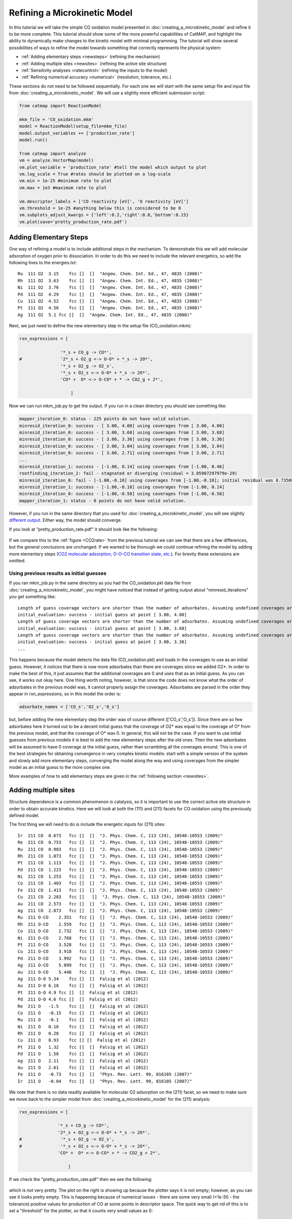 Refining a Microkinetic Model
=============================

In this tutorial we will take the simple CO oxidation model presented in
:doc:`creating_a_microkinetic_model` and refine it to be
more complete. This tutorial should show some of the more powerful
capabilities of CatMAP, and highlight the ability to dynamically make
changes to the kinetic model with minimal programming. The tutorial will
show several possibilities of ways to refine the model towards something
that correctly represents the physical system:

-  :ref:`Adding elementary steps <newsteps>` (refining the mechanism)
-  :ref:`Adding multiple sites <newsites>` (refining the active site
   structure)
-  :ref:`Sensitivity analyses <ratecontrol>` (refining the inputs to the
   model)
-  :ref:`Refining numerical accuracy <numerical>` (resolution, tolerance,
   etc.)

These sections do not need to be followed sequentially. For each one we
will start with the same setup file and input file from
:doc:`creating_a_microkinetic_model`.  We will use a slightly more efficient
submission script:

.. code:: python

    from catmap import ReactionModel

    mkm_file = 'CO_oxidation.mkm'
    model = ReactionModel(setup_file=mkm_file)
    model.output_variables += ['production_rate']
    model.run()

    from catmap import analyze
    vm = analyze.VectorMap(model)
    vm.plot_variable = 'production_rate' #tell the model which output to plot
    vm.log_scale = True #rates should be plotted on a log-scale
    vm.min = 1e-25 #minimum rate to plot
    vm.max = 1e3 #maximum rate to plot

    vm.descriptor_labels = ['CO reactivity [eV]', 'O reactivity [eV]']
    vm.threshold = 1e-25 #anything below this is considered to be 0
    vm.subplots_adjust_kwargs = {'left':0.2,'right':0.8,'bottom':0.15}
    vm.plot(save='pretty_production_rate.pdf')

.. _newsteps:

Adding Elementary Steps
~~~~~~~~~~~~~~~~~~~~~~~

One way of refining a model is to include additional steps in the
mechanism. To demonstrate this we will add molecular adsorption of
oxygen prior to dissociation. In order to do this we need to include the
relevant energetics, so add the following lines to the energies.txt:

::

    Ru  111 O2  3.15    fcc []  []  "Angew. Chem. Int. Ed., 47, 4835 (2008)"
    Rh  111 O2  3.63    fcc []  []  "Angew. Chem. Int. Ed., 47, 4835 (2008)"
    Ni  111 O2  3.76    fcc []  []  "Angew. Chem. Int. Ed., 47, 4835 (2008)"
    Pd  111 O2  4.29    fcc []  []  "Angew. Chem. Int. Ed., 47, 4835 (2008)"
    Cu  111 O2  4.52    fcc []  []  "Angew. Chem. Int. Ed., 47, 4835 (2008)"
    Pt  111 O2  4.56    fcc []  []  "Angew. Chem. Int. Ed., 47, 4835 (2008)"
    Ag  111 O2  5.1 fcc []  []  "Angew. Chem. Int. Ed., 47, 4835 (2008)"

Next, we just need to define the new elementary step in the setup file
(CO\_oxidation.mkm):

.. code:: python

    rxn_expressions = [
     
                    '*_s + CO_g -> CO*',
    #               '2*_s + O2_g <-> O-O* + *_s -> 2O*',
                    '*_s + O2_g -> O2_s',
                    '*_s + O2_s <-> O-O* + *_s -> 2O*',
                    'CO* +  O* <-> O-CO* + * -> CO2_g + 2*',
     
                        ]

Now we can run mkm\_job.py to get the output. If you run in a clean
directory you should see something like:

.. code:: python

    mapper_iteration_0: status - 225 points do not have valid solution.
    minresid_iteration_0: success - [ 3.00, 4.00] using coverages from [ 3.00, 4.00]
    minresid_iteration_0: success - [ 3.00, 3.68] using coverages from [ 3.00, 3.68]
    minresid_iteration_0: success - [ 3.00, 3.36] using coverages from [ 3.00, 3.36]
    minresid_iteration_0: success - [ 3.00, 3.04] using coverages from [ 3.00, 3.04]
    minresid_iteration_0: success - [ 3.00, 2.71] using coverages from [ 3.00, 2.71]
    ...
    minresid_iteration_1: success - [-1.00, 0.14] using coverages from [-1.00, 0.46]
    rootfinding_iteration_2: fail - stagnated or diverging (residual = 3.85907297979e-29)
    minresid_iteration_0: fail - [-1.00,-0.18] using coverages from [-1.00,-0.18]; initial residual was 8.73508143601e-21 (residual = 3.85907297979e-29)
    minresid_iteration_1: success - [-1.00,-0.18] using coverages from [-1.00, 0.14]
    minresid_iteration_0: success - [-1.00,-0.50] using coverages from [-1.00,-0.50]
    mapper_iteration_1: status - 0 points do not have valid solution.


However, if you run in the same directory that you used for
:doc:`creating_a_microkinetic_model`, you will see slightly `different output
<#initial_guess>`__. Either way, the
model should converge.

If you look at "pretty\_production\_rate.pdf" it should look like the
following:

.. figure:: ../_static/3_pretty_production_rate.png
  :align: center

If we compare this to the
:ref:`figure <CO2rate>` from the
previous tutorial we can see that there are a few differences, but the
general conclusions are unchanged. If we wanted to be thorough we could
continue refining the model by adding more elementary steps (`CO2
molecular adsorption, O-O-CO transition state,
etc. <http://onlinelibrary.wiley.com/doi/10.1002/anie.200801479/abstract>`__).
For brevity these extensions are omitted.

Using previous results as initial guesses
^^^^^^^^^^^^^^^^^^^^^^^^^^^^^^^^^^^^^^^^^

If you ran mkm\_job.py in the same directory as you had the
CO\_oxidation.pkl data file from :doc:`creating_a_microkinetic_model`, you might have
noticed that instead of getting output about "minresid\_iterations" you
get something like:

::

    Length of guess coverage vectors are shorter than the number of adsorbates. Assuming undefined coverages are 0
    initial_evaluation: success - initial guess at point [ 3.00, 4.00]
    Length of guess coverage vectors are shorter than the number of adsorbates. Assuming undefined coverages are 0
    initial_evaluation: success - initial guess at point [ 3.00, 3.68]
    Length of guess coverage vectors are shorter than the number of adsorbates. Assuming undefined coverages are 0
    initial_evaluation: success - initial guess at point [ 3.00, 3.36]
    ...


This happens because the model detects the data file (CO\_oxidation.pkl)
and loads in the coverages to use as an initial guess. However, it
notices that there is now more adsorbates than there are coverages since
we added O2\*. In order to make the best of this, it just assumes that
the additional coverages are 0 and uses that as an initial guess. As you
can see, it works out okay here. One thing worth noting, however, is
that since the code does not know what the order of adsorbates in the
previous model was, it cannot properly assign the coverages. Adsorbates
are parsed in the order they appear in rxn\_expressions, so in this
model the order is:

.. code:: python

    adsorbate_names = ['CO_s','O2_s','O_s']

but, before adding the new elementary step the order was of course
different (['CO\_s','O\_s']). Since there are so few adsorbates here it
turned out to be a decent initial guess that the coverage of O2\* was
equal to the coverage of O\* from the previous model, and that the
coverage of O\* was 0. In general, this will not be the case. If you
want to use initial guesses from previous models it is best to add the
new elementary steps after the old ones. Then the new adsorbates will be
assumed to have 0 coverage at the initial guess, rather than scrambling
all the coverages around. This is one of the best strategies for
obtaining convergence in very complex kinetic models: start with a
simple version of the system and slowly add more elementary steps,
converging the model along the way and using coverages from the simpler
model as an initial guess to the more complex one.

More examples of how to add elementary steps are given in the :ref:`following
section <newsites>`.

.. _newsites:

Adding multiple sites
~~~~~~~~~~~~~~~~~~~~~

Structure dependence is a common phenomenon is catalysis, so it is
important to use the correct active site structure in order to obtain
accurate kinetics. Here we will look at both the (111) and (211) facets
for CO oxidation using the previously defined model.

The first thing we will need to do is include the energetic inputs for
(211) sites:

::

    Ir  211 CO  0.673   fcc []  []  "J. Phys. Chem. C, 113 (24), 10548-10553 (2009)"
    Re  211 CO  0.753   fcc []  []  "J. Phys. Chem. C, 113 (24), 10548-10553 (2009)"
    Ru  211 CO  0.983   fcc []  []  "J. Phys. Chem. C, 113 (24), 10548-10553 (2009)"
    Rh  211 CO  1.073   fcc []  []  "J. Phys. Chem. C, 113 (24), 10548-10553 (2009)"
    Pt  211 CO  1.113   fcc []  []  "J. Phys. Chem. C, 113 (24), 10548-10553 (2009)"
    Pd  211 CO  1.223   fcc []  []  "J. Phys. Chem. C, 113 (24), 10548-10553 (2009)"
    Ni  211 CO  1.253   fcc []  []  "J. Phys. Chem. C, 113 (24), 10548-10553 (2009)"
    Co  211 CO  1.403   fcc []  []  "J. Phys. Chem. C, 113 (24), 10548-10553 (2009)"
    Fe  211 CO  1.413   fcc []  []  "J. Phys. Chem. C, 113 (24), 10548-10553 (2009)"
    Cu  211 CO  2.283   fcc []   []  "J. Phys. Chem. C, 113 (24), 10548-10553 (2009)"
    Au  211 CO  2.573   fcc []  []  "J. Phys. Chem. C, 113 (24), 10548-10553 (2009)"
    Ag  211 CO  2.873   fcc []  []  "J. Phys. Chem. C, 113 (24), 10548-10553 (2009)"
    Ru  211 O-CO    2.351   fcc []  []  "J. Phys. Chem. C, 113 (24), 10548-10553 (2009)"
    Rh  211 O-CO    2.559   fcc []  []  "J. Phys. Chem. C, 113 (24), 10548-10553 (2009)"
    Co  211 O-CO    2.732   fcc []  []  "J. Phys. Chem. C, 113 (24), 10548-10553 (2009)"
    Ni  211 O-CO    2.768   fcc []  []  "J. Phys. Chem. C, 113 (24), 10548-10553 (2009)"
    Pt  211 O-CO    3.528   fcc []  []  "J. Phys. Chem. C, 113 (24), 10548-10553 (2009)"
    Cu  211 O-CO    3.918   fcc []  []  "J. Phys. Chem. C, 113 (24), 10548-10553 (2009)"
    Pd  211 O-CO    3.992   fcc []  []  "J. Phys. Chem. C, 113 (24), 10548-10553 (2009)"
    Ag  211 O-CO    5.099   fcc []  []  "J. Phys. Chem. C, 113 (24), 10548-10553 (2009)"
    Au  211 O-CO    5.448   fcc []  []  "J. Phys. Chem. C, 113 (24), 10548-10553 (2009)"
    Ag  211 O-O 5.34    fcc []  []  Falsig et al (2012)
    Au  211 O-O 6.18    fcc []  []  Falsig et al (2012)
    Pt  211 O-O 4.9 fcc []  []  Falsig et al (2012)
    Pd  211 O-O 4.6 fcc []  []  Falsig et al (2012)
    Re  211 O   -1.5    fcc []  []  Falsig et al (2012)
    Co  211 O   -0.15   fcc []  []  Falsig et al (2012)
    Ru  211 O   -0.1    fcc []  []  Falsig et al (2012)
    Ni  211 O   0.18    fcc []  []  Falsig et al (2012)
    Rh  211 O   0.28    fcc []  []  Falsig et al (2012)
    Cu  211 O   0.93    fcc [] []  Falsig et al (2012)
    Pt  211 O   1.32    fcc []  []  Falsig et al (2012)
    Pd  211 O   1.58    fcc []  []  Falsig et al (2012)
    Ag  211 O   2.11    fcc []  []  Falsig et al (2012)
    Au  211 O   2.61    fcc []  []  Falsig et al (2012)
    Fe  211 O   -0.73   fcc []  []  "Phys. Rev. Lett. 99, 016105 (2007)"
    Ir  211 O   -0.04   fcc []  []  "Phys. Rev. Lett. 99, 016105 (2007)"

We note that there is no data readily available for molecular O2
adsorption on the (211) facet, so we need to make sure we move back to
the simpler model from :doc:`creating_a_microkinetic_model` for the (211)
analysis:

.. code:: python

    rxn_expressions = [ 

                   '*_s + CO_g -> CO*', 
                   '2*_s + O2_g <-> O-O* + *_s -> 2O*',
    #               '*_s + O2_g -> O2_s',
    #               '*_s + O2_s <-> O-O* + *_s -> 2O*',
                   'CO* +  O* <-> O-CO* + * -> CO2_g + 2*',

                       ]   

If we check the "pretty\_production\_rate.pdf" then we see the
following:

.. figure:: ../_static/3_ugly_production_rate.png
  :align: center

which is not very pretty. The plot on the right is showing up because the
plotter says it is not empty; however, as you can see it looks pretty
empty. This is happening because of numerical issues - there are some
very small (<1e-50 - the tolerance) positive values for production of CO
at some points in descriptor space. The quick way to get rid of this is
to set a "threshold" for the plotter, so that it counts very small
values as 0:

.. code:: python

    vm.descriptor_labels = ['CO reactivity [eV]', 'O reactivity [eV]']
    vm.threshold = 1e-25
    vm.subplots_adjust_kwargs = {'left':0.2,'right':0.8,'bottom':0.15}
    vm.plot(save='pretty_production_rate.pdf')

Now we get the following:

.. figure:: ../_static/3_211_pretty_production_rate.png
  :align: center

The same thing can also be achieved by tightening the numerical
precision/tolerance, as discussed :ref:`later <numerical>`. When we look
at the plot we see the leg going out towards Ni/Ru/Rh which, based on
the :ref:`previous section <newsteps>`, we can predict will be reduced if
molecular oxygen adsorption is considered. We also notice that the
maximum is moved towards the nobler metals, which is roughly consistent
with the findings of `Falsig et.
al. <http://onlinelibrary.wiley.com/doi/10.1002/anie.200801479/abstract>`__
who show that nobler metals are more active when undercoordinated
clusters are examined.

Of course in a real catalyst, there will be both (111) and (211) facets
(along with lots of others, but lets focus on these two for now). We can
use CatMAP to examine both facets simultaneously by adding new sites.
First, we need to define the mechanisms on both sites:

.. code:: python

    rxn_expressions = [

                   '\*_s + CO_g -> CO*', 
                   '2*_s + O2_g <-> O-O* + \*_s -> 2O*',
    #               '\*_s + O2_g -> O2_s',
    #               '\*_s + O2_s <-> O-O* + \*_s -> 2O*',
                   'CO* +  O* <-> O-CO* + * -> CO2_g + 2*',

                   '\*_t + CO_g -> CO_t',
    #               '2*_t + O2_g <-> O-O* + \*_t -> 2O*',
                   '\*_t + O2_g -> O2_t',
                   '\*_t + O2_t <-> O-O_t + \*_t -> 2O_t',
                   'CO_t +  O_t <-> O-CO_t + \*_t -> CO2_g + 2*_t',

                   '\*_t + CO_s -> CO_t + \*_s',
                   '\*_t + O_s -> O_t + \*_s',


                       ]

Here we use \_s (or just \* which is equivalent to \_s) to denote step
sites, and \_t to denote terrace sites. We have included molecular
oxygen adsorption on the terrace, but not the step since we don't have
the energetics. Diffusion between the step and terrace sites are also
included, and they have no activation barrier which implies that there
should be equilibrium between CO\* and O\* on the step/terrace. In
addition to the new elementary steps, we also need to include this new
"terrace site" in the species definitions:

.. code:: python

    species_definitions['s'] = {'site_names': ['211'], 'total':0.05} #define the sites
    species_definitions['t'] = {'site_names': ['111'], 'total':0.95} 

We also need to decide whether we want to use the (111) or (211)
adsorption energies as descriptors. The proper way to do this would be
to check the quality of the scaling relations and see which shows a
better correlation to the parameters. However, lets just stick with the
(211) sites for now.

Here we have assumed that there are 5% step sites, and 95% terrace
sites. Now we can run mkm\_job.py, and after a lot of fussing the model
should converge. The new output looks like:

.. figure:: ../_static/3_dual_pretty_production_rate.png
  :align: center

which clearly shows Pt and Pd as the best CO oxidation catalysts (as we
would expect). It is a little worrying that Ag is predicted to be better
than Rh, but this could be due to neglecting some mechanism (e.g.
O-O-CO), neglecting zero-point and free energy contributions for
adsorbates, lack of adsorbate-adsorbate interactions, or issues with the
DFT input energies.

.. _fed:

Free Energy Diagrams
~~~~~~~~~~~~~~~~~~~~

A common way to evaluate or diagnose simpler microkinetic models is to examine
the free energy diagrams that went into its creation.  In the setup file, we
can define any number of reaction mechanisms like the following:

.. code:: python

    rxn_mechanisms = {  # these are 1-indexed
       "steps": [1, 1, 2, 3, 3],
       "terraces": [4, 4, 5, 6, 7, 7],
    }

Here we have defined two reaction mechanisms that follow the catalytic cycle
of CO oxidation on steps and terraces.  The array for each mechanism is composed
of the 1-indexed reaction numbers as described in :code:`rxn_expressions`.  You
can use the reverse of a given elementary step by prepending the index with a
negative sign.

To actually plot the free energy diagrams, we add the following lines to mkm\_job.py:

.. code:: python

    ...
    ma = analyze.MechanismAnalysis(model)
    ma.energy_type = 'free_energy' #can also be free_energy/potential_energy
    ma.include_labels = False #way too messy with labels
    ma.pressure_correction = False #assume all pressures are 1 bar (so that energies are the same as from DFT)
    ma.include_labels = True
    fig = ma.plot(plot_variants=['Pt'], save='FED.png')
    print(ma.data_dict)  # contains [energies, barriers] for each rxn_mechanism defined
    ...

This uses CatMAP's built-in automatic plotter to generate free energy diagrams for your
defined reaction mechanisms on all surfaces by default.  For clarity, we are choosing
to only plot a subset of these surfaces with the :code:`plot_variants=['Pt']` keyword
argument.  For electrochemical systems using ThermodynamicScaler, plot\_variants instead
refers to an array of voltages at which to plot free energy diagrams.  The resulting plot
is fairly simplistic, but feel free to generate your own nicer-looking free energy diagrams
using the dictionary provided in :code:`ma.data_dict`, which stores the values of
free energies and barriers for each defined reaction mechanism.

.. figure:: ../_static/3_free_energy_diagram.png
  :align: center

The resulting free energy diagram is a good way to quickly determine if the results of your
microkinetic model match with your expectations from its free energy inputs.

.. _ratecontrol:

Sensitivity Analyses
~~~~~~~~~~~~~~~~~~~~

Of course the kinetic models we are building follow the golden rule of
mathematical modeling: garbage in, garbage out (i.e. your model is only
as good as its inputs). Even if you have the correct mechanism and
active site configuration, the results will not make sense if the data
in the energy tables is inaccurate. However, in order to refine these
inputs it is often useful to know which ones are most important. This
can be analyzed using sensitivity analyses.

Rate Control
^^^^^^^^^^^^

The degree of rate control is a powerful concept in analyzing reaction
pathways. Although many varieties exist, the version published by
`Stegelmann and
Campbell <http://pubs.acs.org/doi/abs/10.1021/ja9000097>`__ is the most
general and is implemented in the micro-kinetics module. In this
definition we have:

:math:`X_{ij} = \frac{\mathrm{d} \log(r_i)}{\mathrm{d} (-G_j/kT)}`

where :math:`X_{ij}` is the degree of rate control matrix, :math:`r_i` is the rate of
production for product *i*, :math:`G_j` is the free energy of species *j*, *k* is
Boltzmann's constant, and *T* is the temperature. A positive degree of
rate control implies that the rate will increase by making the species
more stable, while a negative degree of rate control implies the
opposite.

In order to get the degree of rate control we need to add it as an
output\_variable in mkm\_job.py:

.. code:: python

    ...
    mkm_file = 'CO_oxidation.mkm'
    model = ReactionModel(setup_file=mkm_file)
    model.output_variables += ['production_rate','rate_control']
    model.run()
    ...

We also want to make a plot to visualize the degree of rate control:

.. code:: python

    mm = analyze.MatrixMap(model)
    mm.plot_variable = 'rate_control'
    mm.log_scale = False
    mm.min = -2
    mm.max = 2
    mm.plot(save='rate_control.pdf')

The MatrixMap class is very similar to the VectorMap, except that it is
designed to handle outputs which are 2-dimensional. This is true of the
rate\_control (and most other sensitivity analyses) since it will have a
degree of rate control for each gas product/intermediate species pair.
We set the min/max to -2/2 here since we know that degree of rate
control is of order 1. In fact it is bounded by the number of times an
intermediate appears on the same side of an elementary step. In this
case that is 2, since O2\* → 2O\* (O\* appears twice on the RHS). We
could also just let the plotter decide the min/max automatically, but
this is sometimes problematic due to :ref:`numerical issues with rate
control <sensitivity_numerics>`.

Now we can run the code. You should see that the initial guesses are
proving successful for each point, but you will probably notice that the
code is executing significantly slower (factor of ~16). The reason for
this will be discussed :ref:`later <sensitivity_numerics>`. Unlike
rates/coverages, the rate control will not converge quicker with a
previous solution as an initial guess. In this case it may be desirable
to load in the results of a previous simulation directly like:

.. code:: python

    mkm_file = 'CO_oxidation.mkm'
    #model = ReactionModel(setup_file=mkm_file)
    #model.output_variables += ['production_rate','rate_control']
    #model.run()

    model = ReactionModel(setup_file=mkm_file.replace('mkm','log'))

In general this is a good way to re-load the results of a simulation
without recalculating it. Regardless, the rate control plot looks like:

.. !rate\_control.pdf\|height=850, width=1100!
.. figure:: ../_static/3_rate_control.png
  :align: center

This shows us that the rate is decreased when O\* or CO\* are bound more
strongly (depending on descriptor values). Conversely, the rate can be
increased by lowering the energy of the O-CO transition state, or
sometimes by binding O\* more strongly at the (211) site. The effect of
lowering the O-O transition-state varies depending on where the surface
is in descriptor space.

While these types of analyses are useful, they should be used with
caution. If the energies of other intermediates change considerably then
it could result in those intermediates controlling the rate.
Furthermore, as discussed by `Nørskov et.
al <http://www.sciencemag.org/content/324/5935/1655>`__, there are
underlying correlations beneath the parameters, so if one wants to
optimize a catalyst these must also be considered.

Other Sensitivity Analyses
^^^^^^^^^^^^^^^^^^^^^^^^^^

Similar to the degree of rate control, the degree of selectivity control
can also be defined:

:math:`X^S_{ij} = \frac{\mathrm{d}\log(s_i)}{\mathrm{d}(-G_j/kT)}`

where :math:`X^S_{ij}` is the degree of selectivity control, and :math:`s_i` is the
selectivity towards species *i*. This can be included analogously to
rate control by adding 'selectivity\_control' to the output variables
and analyzing with the MatrixMap class.

There is also the reaction order with respect to external pressures of
various gasses, given mathematically by:

:math:`R_{ij} = \frac{\mathrm{d} \log(r_i)}{\mathrm{d} \log(pj)}`

where :math:`p_j` is the pressure of gas species *j*. This can also be included
in the same way as rate\_control and selectivity control by including
"rxn\_order" in the output variables.

.. _sensitivity_numerics:

Numerical Issues in Sensitivity Analyses
^^^^^^^^^^^^^^^^^^^^^^^^^^^^^^^^^^^^^^^^

All sensitivity analyses implemented in the micro-kinetics module are
calculated via numerical differentiation. This causes them to be very
slow. Furthermore, the fact that numerical differentiation is
notoriously sensitive to the "infinitesimal" number used to calculate
the derivative, combined with the extreme stiffness of the sets of
differential equations behind the kinetic model, can lead to issues. The
two most common are:

Jacobian Errors
'''''''''''''''

You may sometimes notice that the model will give output like:

::

    initial_evaluation: success - initial guess at point [ 2.71, 3.36]
    rootfinding_iteration_3: fail - stagnated or diverging (residual = 5.22501330063e-13)
    jacobian_evaluation: fail - stagnated or diverging (residual = 5.22501330063e-13). Assuming Jacobian is 0.
    initial_evaluation: success - initial guess at point [ 2.71, 3.04]

This implies that the coverages for the unperturbed parameters failed
when used as an initial guess for the perturbed parameters. Given that
the perturbation size is, by default, 1e-14, this should only happen if
the system is extremely stiff. However, its not impossible. Usually you
can figure out what you need to know even when you skip the points where
the Jacobian fails, but in the case you really need it converged at
every point, you can decrease the "perturbation\_size" attribute of the
reaction model. When specifying perturbations below 1e-14 it is probably
a good idea to do this using the multiple-precision representation as:

.. code:: python

    model.perturbation_size = model._mpfloat(1e-16)

Diverging or Erroneous sensitivities
''''''''''''''''''''''''''''''''''''

It is also not uncommon for the sensitivities to diverge to extremely
large numbers, or just appear to be random numbers. This generally
happens if the perturbation size is too small so that there is no
measurable change in the values of the function. The best thing to do
here is to tune the perturbation size to a slightly larger number and
hope for convergence. Sometimes this does not work, in which case it
might also be necessary to increase the precision and decrease the
tolerance of the model by many orders of magnitude (see :ref:`Refining
Numerical Accuracy <numerical>`).

.. _numerical:

Refining Numerical Accuracy
~~~~~~~~~~~~~~~~~~~~~~~~~~~

A final way to refine a kinetic model is via changing the numerical
parameters used for convergence, etc. A few of these parameters will be
briefly discussed here:

resolution
^^^^^^^^^^

The resolution determines the number of points between the min/max of
the descriptor space. It can be a single number (same resolution in both
directions) or a list the length of the number of descriptors. The
latter case allows taking a higher resolution in one dimension vs. the
other, which is useful if the descriptors have very different scales. It
is also worth mentioning that a single-point calculation can be done by
setting the resolution to 1. It is important to find a resolution that
is fine enough to capture all the features in descriptor space, but of
course higher resolution requires more time. It is also worth mentioning
that if you want to refine the resolution it is good to pick a number
like 2\*old\_resolution - 1 since this allows you to re-use all the
points from the previous solution.

The CO oxidation volcano is shown below at a resolution of 29 (as
opposed to 15):

.. figure:: ../_static/3_hires_pretty_production_rate.png
  :align: center

It looks nicer, but doesn't give much new insight.

decimal\_precision
^^^^^^^^^^^^^^^^^^

This parameter represents the numerical accuracy of the kinetic model.
The solutions are found using a multiple-precision representation of
numbers, so it is possible to check them to "arbitrary accuracy". Of
course the model will run slower as the decimal\_precision is increased,
but if the precision is not high enough then the results will not make
sense. Generally a decimal\_precision of ~100 is sufficient, but for
complex models, or when the sensitivity analyses do not behave well, the
decimal\_precision sometimes needs to be increased upwards of 200-300
digits. If the solutions are correct it should be possible to increase
this number arbitrarily and continue to quickly refine the precision of
the solutions.

tolerance
^^^^^^^^^

The tolerance is the maximum rate which is considered 0 by the model.
Thus the tolerance should be set to several orders of magnitude below
the lowest rate which is relevant for the model. Usually something on
the order of 1e-50 to 1e-35 is sufficient. However, when dealing with a
model where the maximum rate is very low, or when trying to make
sensitivity analyses more accurate, it may be necessary to decrease the
tolerance to as low as 1e-decimal\_precision. Similar to the
decimal\_precision, if the solutions are correct then it should be
possible to arbitrarily decrease the tolerance (although it should never
be lower than 1e-decimal\_precision).

max\_rootfinding\_iterations
^^^^^^^^^^^^^^^^^^^^^^^^^^^^

This determines the maximum number of times the Newton's method
rootfinding algorithm can iterate. It is generally safe to set this to a
very high number, since if the algorithm begins to diverge (or even
stops converging) then it will automatically exit. Usually a number
around 100-300 is practical. This parameter does not affect the
solutions of the model, just if/how long the model takes to converge.

max\_bisections
^^^^^^^^^^^^^^^

This determines the number of times a distance between two points in
descriptor space can be "bisected" when looking for a new solution. For
example, if we know the solution at (0,0) and want the solution at (0,1)
the first thing to try is using the (0,0) solution as an initial guess.
If that fails, the line will be bisected, and the (0,0) solutions will
be tried at (0,0.5). If this fails, then (0,0.25) is tried. This
continues a maximum of max\_bisections times before the module gives up.
This is a "desperation" parameter since it is the best way to get a
model to converge, but can be very slow. It is best to start with a
value of 0-3, and then slowly increase until the algorithm can find a
solution at all points. If the number goes above ~6 then it is an
indication that there is something fundamentally wrong with the
convergence critera (i.e. the solution oscillates) and that there is no
steady-state solution.

Like :code:`max_rootfinding_iterations`, :code:`max_bisections` will not change the
overall answers to the model, but will determine if/how long it takes to
converge.
